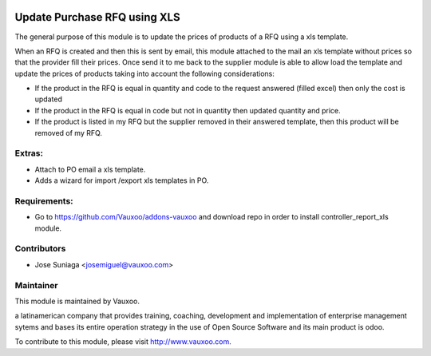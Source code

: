 .. image:: https://img.shields.io/badge/licence-AGPL--3-blue.svg
    :alt: License: AGPL-3

Update Purchase RFQ using XLS
=============================

The general purpose of this module is to update the
prices of products of a RFQ using a xls template.

When an RFQ is created and then this is sent by email,
this module attached to the mail an xls template
without prices so that the provider fill their prices.
Once send it to me back to the supplier module is able
to allow load the template and update the prices of
products taking into account the following 
considerations:

- If the product in the RFQ is equal in quantity and code to the request answered (filled excel) then only the cost is updated
- If the product in the RFQ is equal in code but not in quantity then updated quantity and price.
- If the product is listed in my RFQ but the supplier removed in their answered template, then this product will be removed of my RFQ.


Extras:
-------
- Attach to PO email a xls template.
- Adds a wizard for import /export xls templates in PO.


Requirements:
-------------
- Go to https://github.com/Vauxoo/addons-vauxoo and download repo in order to install controller_report_xls module.

Contributors
------------

* Jose Suniaga <josemiguel@vauxoo.com>

Maintainer
----------

.. image:: https://www.vauxoo.com/logo.png
   :alt: Vauxoo
   :target: https://vauxoo.com

This module is maintained by Vauxoo.

a latinamerican company that provides training, coaching,
development and implementation of enterprise management
sytems and bases its entire operation strategy in the use
of Open Source Software and its main product is odoo.

To contribute to this module, please visit http://www.vauxoo.com.
